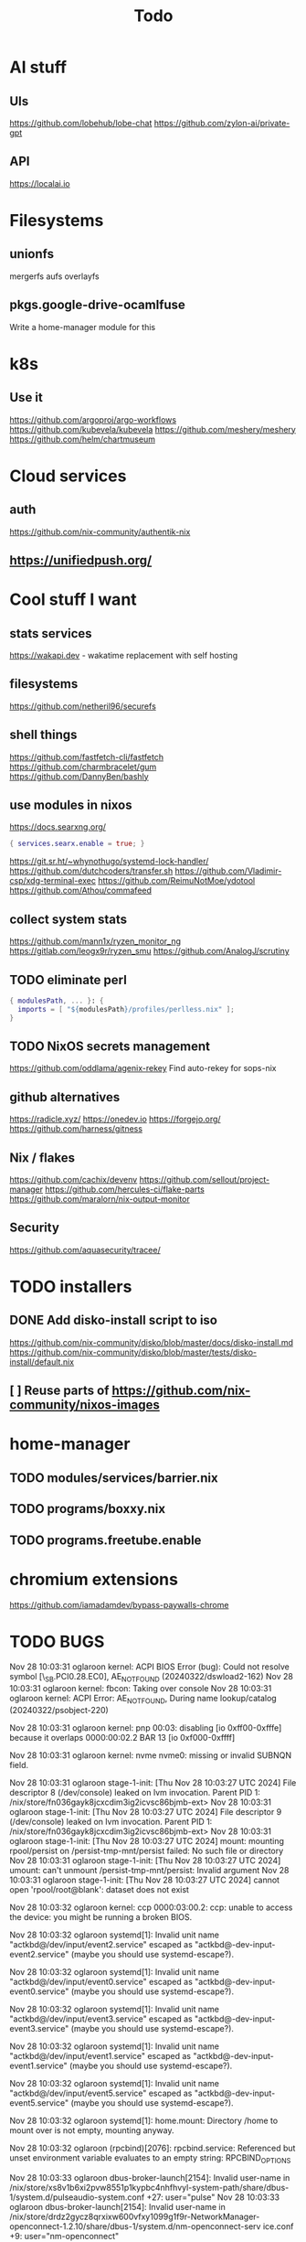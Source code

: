 #+title: Todo
* AI stuff
** UIs
https://github.com/lobehub/lobe-chat
https://github.com/zylon-ai/private-gpt
** API
https://localai.io
* Filesystems
** unionfs
mergerfs aufs overlayfs
** pkgs.google-drive-ocamlfuse
Write a home-manager module for this
* k8s
** Use it
https://github.com/argoproj/argo-workflows
https://github.com/kubevela/kubevela
https://github.com/meshery/meshery
https://github.com/helm/chartmuseum
* Cloud services
** auth
https://github.com/nix-community/authentik-nix
** https://unifiedpush.org/
* Cool stuff I want
** stats services
https://wakapi.dev - wakatime replacement with self hosting
** filesystems
https://github.com/netheril96/securefs
** shell things
https://github.com/fastfetch-cli/fastfetch
https://github.com/charmbracelet/gum
https://github.com/DannyBen/bashly
** use modules in nixos
https://docs.searxng.org/
#+begin_src nix
{ services.searx.enable = true; }
#+end_src
https://git.sr.ht/~whynothugo/systemd-lock-handler/
https://github.com/dutchcoders/transfer.sh
https://github.com/Vladimir-csp/xdg-terminal-exec
https://github.com/ReimuNotMoe/ydotool
https://github.com/Athou/commafeed
** collect system stats
https://github.com/mann1x/ryzen_monitor_ng
https://gitlab.com/leogx9r/ryzen_smu
https://github.com/AnalogJ/scrutiny
** TODO eliminate perl
#+begin_src nix
{ modulesPath, ... }: {
  imports = [ "${modulesPath}/profiles/perlless.nix" ];
}
#+end_src
** TODO NixOS secrets management
https://github.com/oddlama/agenix-rekey
Find auto-rekey for sops-nix
** github alternatives
https://radicle.xyz/
https://onedev.io
https://forgejo.org/
https://github.com/harness/gitness
** Nix / flakes
https://github.com/cachix/devenv
https://github.com/sellout/project-manager
https://github.com/hercules-ci/flake-parts
https://github.com/maralorn/nix-output-monitor
** Security
https://github.com/aquasecurity/tracee/
* TODO installers
** DONE Add disko-install script to iso
https://github.com/nix-community/disko/blob/master/docs/disko-install.md
https://github.com/nix-community/disko/blob/master/tests/disko-install/default.nix
** [ ] Reuse parts of https://github.com/nix-community/nixos-images
* home-manager
** TODO modules/services/barrier.nix
** TODO programs/boxxy.nix
** TODO programs.freetube.enable
* chromium extensions
https://github.com/iamadamdev/bypass-paywalls-chrome
* TODO BUGS
Nov 28 10:03:31 oglaroon kernel: ACPI BIOS Error (bug): Could not resolve symbol [\_SB.PCI0.28.EC0], AE_NOT_FOUND (20240322/dswload2-162)
Nov 28 10:03:31 oglaroon kernel: fbcon: Taking over console
Nov 28 10:03:31 oglaroon kernel: ACPI Error: AE_NOT_FOUND, During name lookup/catalog (20240322/psobject-220)

Nov 28 10:03:31 oglaroon kernel: pnp 00:03: disabling [io  0xff00-0xfffe] because it overlaps 0000:00:02.2 BAR 13 [io  0xf000-0xffff]

Nov 28 10:03:31 oglaroon kernel: nvme nvme0: missing or invalid SUBNQN field.

Nov 28 10:03:31 oglaroon stage-1-init: [Thu Nov 28 10:03:27 UTC 2024] File descriptor 8 (/dev/console) leaked on lvm invocation. Parent PID 1: /nix/store/fn036gayk8jcxcdim3ig2icvsc86bjmb-ext>
Nov 28 10:03:31 oglaroon stage-1-init: [Thu Nov 28 10:03:27 UTC 2024] File descriptor 9 (/dev/console) leaked on lvm invocation. Parent PID 1: /nix/store/fn036gayk8jcxcdim3ig2icvsc86bjmb-ext>
Nov 28 10:03:31 oglaroon stage-1-init: [Thu Nov 28 10:03:27 UTC 2024] mount: mounting rpool/persist on /persist-tmp-mnt/persist failed: No such file or directory
Nov 28 10:03:31 oglaroon stage-1-init: [Thu Nov 28 10:03:27 UTC 2024] umount: can't unmount /persist-tmp-mnt/persist: Invalid argument
Nov 28 10:03:31 oglaroon stage-1-init: [Thu Nov 28 10:03:27 UTC 2024] cannot open 'rpool/root@blank': dataset does not exist

Nov 28 10:03:32 oglaroon kernel: ccp 0000:03:00.2: ccp: unable to access the device: you might be running a broken BIOS.

Nov 28 10:03:32 oglaroon systemd[1]: Invalid unit name "actkbd@/dev/input/event2.service" escaped as "actkbd@-dev-input-event2.service" (maybe you should use systemd-escape?).

Nov 28 10:03:32 oglaroon systemd[1]: Invalid unit name "actkbd@/dev/input/event0.service" escaped as "actkbd@-dev-input-event0.service" (maybe you should use systemd-escape?).

Nov 28 10:03:32 oglaroon systemd[1]: Invalid unit name "actkbd@/dev/input/event3.service" escaped as "actkbd@-dev-input-event3.service" (maybe you should use systemd-escape?).

Nov 28 10:03:32 oglaroon systemd[1]: Invalid unit name "actkbd@/dev/input/event1.service" escaped as "actkbd@-dev-input-event1.service" (maybe you should use systemd-escape?).

Nov 28 10:03:32 oglaroon systemd[1]: Invalid unit name "actkbd@/dev/input/event5.service" escaped as "actkbd@-dev-input-event5.service" (maybe you should use systemd-escape?).

Nov 28 10:03:32 oglaroon systemd[1]: home.mount: Directory /home to mount over is not empty, mounting anyway.

Nov 28 10:03:32 oglaroon (rpcbind)[2076]: rpcbind.service: Referenced but unset environment variable evaluates to an empty string: RPCBIND_OPTIONS

Nov 28 10:03:33 oglaroon dbus-broker-launch[2154]: Invalid user-name in /nix/store/xs8v1b6xi2pvw8551p1kypbc4nhfhvyl-system-path/share/dbus-1/system.d/pulseaudio-system.conf +27: user="pulse"
Nov 28 10:03:33 oglaroon dbus-broker-launch[2154]: Invalid user-name in /nix/store/drdz2gycz8qrxixw600vfxy1099g1f9r-NetworkManager-openconnect-1.2.10/share/dbus-1/system.d/nm-openconnect-serv
ice.conf +9: user="nm-openconnect"

# journalctl -b0|grep 'Ignoring duplicate name'

Nov 28 10:03:33 oglaroon (uetoothd)[2165]: bluetooth.service: ConfigurationDirectory 'bluetooth' already exists but the mode is different. (File system: 755 ConfigurationDirectoryMode: 555)

Nov 28 10:03:33 oglaroon dpf7iqbmjr6lj3iz66g00c0rbwg0j9sn-audit-disable[2178]: No rules

Nov 28 10:03:34 oglaroon bluetoothd[2165]: src/plugin.c:init_plugin() System does not support asha plugin

Nov 28 10:03:34 oglaroon sm-notify[2736]: Failed to open sm: No such file or directory
Nov 28 10:03:34 oglaroon sm-notify[2736]: Failed to open directory sm.bak: No such file or directory

Nov 28 10:03:34 oglaroon hm-activate-admin[3476]: Failed to load one or more themes from '/home/admin/.config/bat/themes' (reason: 'Invalid syntax theme settings')

Nov 28 10:03:34 oglaroon adguardhome[2808]: 2024/11/28 10:03:34.720939 [info] permcheck: SECURITY WARNING: directory "/var/lib/private/AdGuardHome" has unexpected permissions 0755; want 0700
Nov 28 10:03:34 oglaroon adguardhome[2808]: 2024/11/28 10:03:34.720959 [info] permcheck: SECURITY WARNING: directory "/var/lib/private/AdGuardHome/data" has unexpected permissions 0755; want 0700
Nov 28 10:03:34 oglaroon adguardhome[2808]: 2024/11/28 10:03:34.720970 [info] permcheck: SECURITY WARNING: directory "/var/lib/private/AdGuardHome/data/filters" has unexpected permissions 0755; want 0700
Nov 28 10:03:34 oglaroon adguardhome[2808]: 2024/11/28 10:03:34.720977 [info] permcheck: SECURITY WARNING: file "/var/lib/private/AdGuardHome/data/sessions.db" has unexpected permissions 0644; want 0600
Nov 28 10:03:34 oglaroon adguardhome[2808]: 2024/11/28 10:03:34.721038 [info] permcheck: SECURITY WARNING: file "/var/lib/private/AdGuardHome/data/querylog.json" has unexpected permissions 0644; want 0600
Nov 28 10:03:34 oglaroon adguardhome[2808]: 2024/11/28 10:03:34.721057 [info] permcheck: SECURITY WARNING: file "/var/lib/private/AdGuardHome/data/stats.db" has unexpected permissions 0644; want 0600

Nov 28 10:03:35 oglaroon systemd[3856]: Geoclue agent was skipped because of an unmet condition check (ConditionUser=!@system).

Nov 28 10:03:36 oglaroon dbus-broker-launch[4123]: Service file '/run/current-system/sw/share/dbus-1/services/obex-data-server.service' is not named after the D-Bus name 'org.openobex'.

Nov 28 10:03:36 oglaroon tlp[4201]: Error in configuration at CPU_SCALING_GOVERNOR_ON_AC="ondemand": governor not available.

adguardhome journalctl -b0|grep 'does not match safe patterns'
journalctl -b0|grep 'dbus-broker-launch

Nov 28 10:03:43 oglaroon systemd[4451]: hypridle was skipped because of an unmet condition check (ConditionEnvironment=WAYLAND_DISPLAY).

NYXT:
Failed to read portal settings: GDBus.Error:org.freedesktop.DBus.Error.UnknownMethod: No such interface “org.freedesktop.portal.Settings” on object at path /org/freedesktop/portal/desktop
